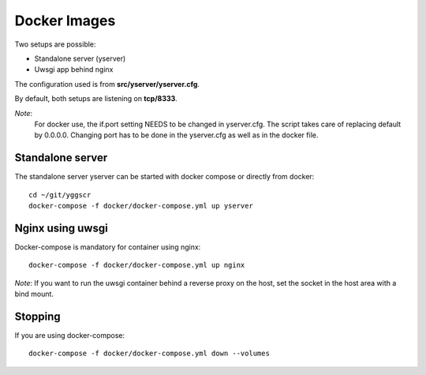 Docker Images
-------------

Two setups are possible:

- Standalone server (yserver)
- Uwsgi app behind nginx

The configuration used is from **src/yserver/yserver.cfg**.

By default, both setups are listening on **tcp/8333**. 

*Note*: 
    For docker use, the if.port setting NEEDS to be changed in yserver.cfg. 
    The script takes care of replacing default by 0.0.0.0.
    Changing port has to be done in the yserver.cfg as well as in the docker file.

Standalone server
=================

The standalone server yserver can be started with docker compose or directly from docker::

    cd ~/git/yggscr
    docker-compose -f docker/docker-compose.yml up yserver

Nginx using uwsgi
=================

Docker-compose is mandatory for container using nginx::

    docker-compose -f docker/docker-compose.yml up nginx

*Note*: If you want to run the uwsgi container behind a reverse proxy on the host, set the socket in the host area with a bind mount.

Stopping
========

If you are using docker-compose::

   docker-compose -f docker/docker-compose.yml down --volumes
